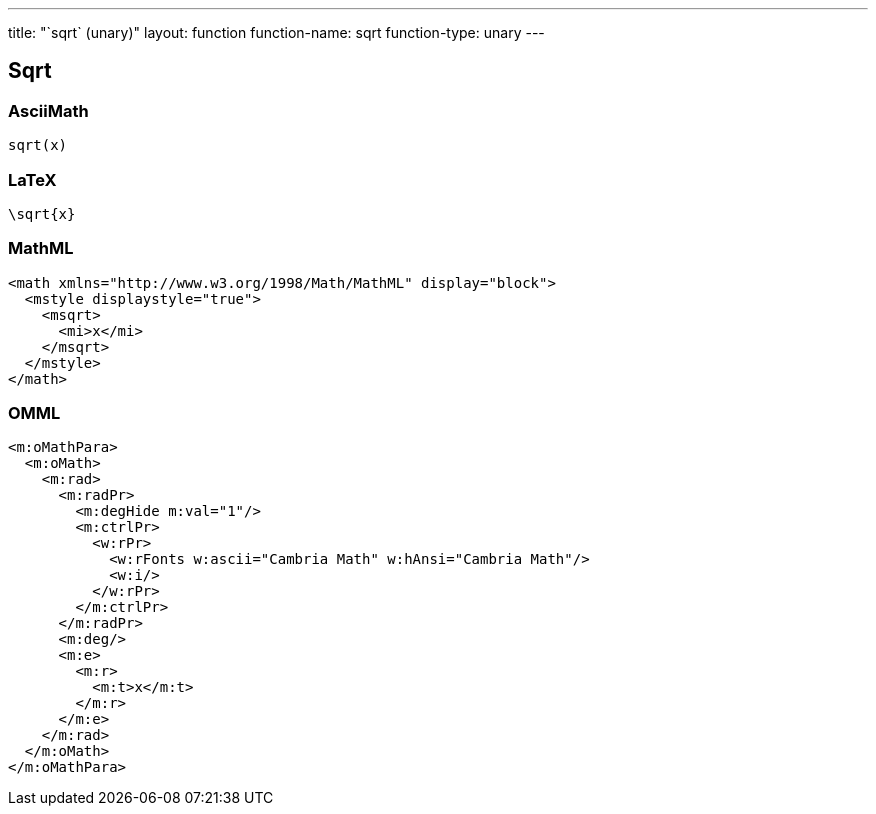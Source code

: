 ---
title: "`sqrt` (unary)"
layout: function
function-name: sqrt
function-type: unary
---

[[sqrt]]
== Sqrt

=== AsciiMath

[source,asciimath]
----
sqrt(x)
----


=== LaTeX

[source,latex]
----
\sqrt{x}
----


=== MathML

[source,xml]
----
<math xmlns="http://www.w3.org/1998/Math/MathML" display="block">
  <mstyle displaystyle="true">
    <msqrt>
      <mi>x</mi>
    </msqrt>
  </mstyle>
</math>
----


=== OMML

[source,xml]
----
<m:oMathPara>
  <m:oMath>
    <m:rad>
      <m:radPr>
        <m:degHide m:val="1"/>
        <m:ctrlPr>
          <w:rPr>
            <w:rFonts w:ascii="Cambria Math" w:hAnsi="Cambria Math"/>
            <w:i/>
          </w:rPr>
        </m:ctrlPr>
      </m:radPr>
      <m:deg/>
      <m:e>
        <m:r>
          <m:t>x</m:t>
        </m:r>
      </m:e>
    </m:rad>
  </m:oMath>
</m:oMathPara>
----

